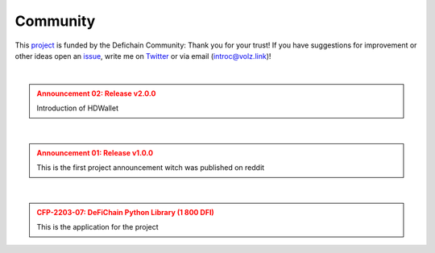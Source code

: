 .. _legal community:

Community
=========

This `project <https://github.com/DeFiCh/dfips/issues/133>`_ is funded by the Defichain Community:
Thank you for your trust! If you have suggestions for improvement or
other ideas open an `issue <https://github.com/eric-volz/DefichainPython/issues>`_, write me on
`Twitter <https://twitter.com/Intr0c>`_ or via email (`introc@volz.link <introc@volz.link>`_)!

|

.. admonition:: Announcement 02: Release v2.0.0
    :class: caution

    Introduction of HDWallet

.. mdinclude:: ../../additionalInfos/reddit/announcement02.md


|

.. admonition:: Announcement 01: Release v1.0.0
    :class: caution

    This is the first project announcement witch was published on reddit

.. mdinclude:: ../../additionalInfos/reddit/announcement01.md


|

.. admonition:: CFP-2203-07: DeFiChain Python Library (1 800 DFI)
    :class: caution

    This is the application for the project

.. mdinclude:: ../../additionalInfos/reddit/CFP_01.md


